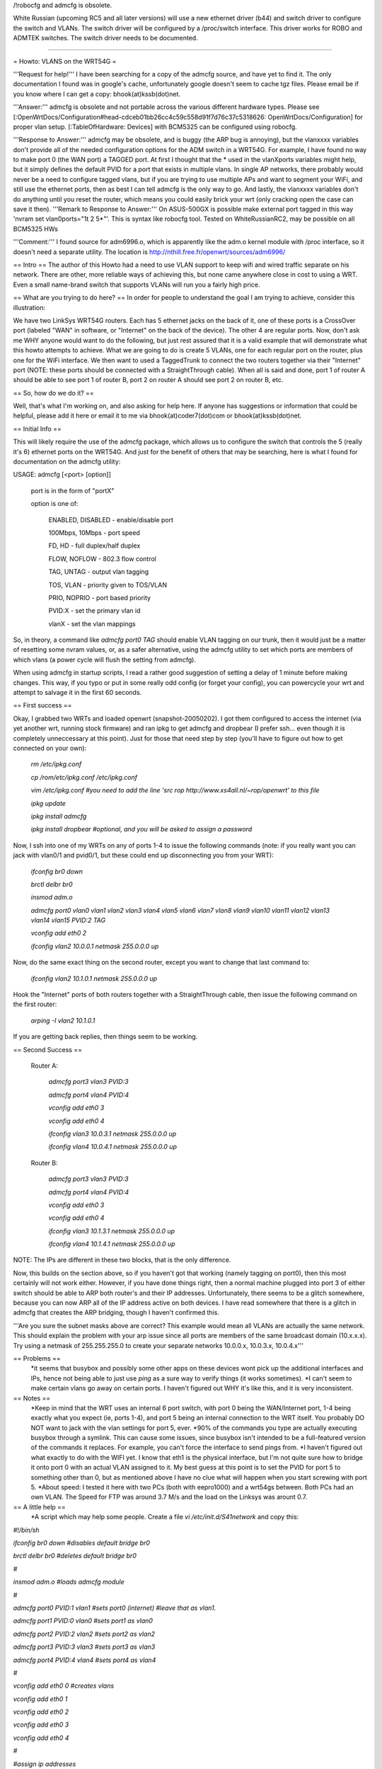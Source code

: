 /!\ robocfg and admcfg is obsolete.

White Russian (upcoming RC5 and all later versions) will use a new ethernet driver (b44) and switch driver to configure the switch and VLANs. The switch driver will be configured by a /proc/switch interface. This driver works for ROBO and ADMTEK switches.
The switch driver needs to be documented.

--------

= Howto: VLANS on the WRT54G =

'''Request for help!''' I have been searching for a copy of the admcfg source, and have yet to find it. The only documentation I found was in google's cache, unfortunately google doesn't seem to cache tgz files. Please email be if you know where I can get a copy: bhook(at)kssb(dot)net.

'''Answer:''' admcfg is obsolete and not portable across the various different hardware types. Please see [:OpenWrtDocs/Configuration#head-cdceb01bb26cc4c59c558d91f7d76c37c5318626: OpenWrtDocs/Configuration] for proper vlan setup. [:TableOfHardware: Devices] with BCM5325 can be configured using robocfg.

'''Response to Answer:''' admcfg may be obsolete, and is buggy (the ARP bug is annoying), but the vlanxxxx variables don't provide all of the needed configuration options for the ADM switch in a WRT54G. For example, I have found no way to make port 0 (the WAN port) a TAGGED port. At first I thought that the * used in the vlanXports variables might help, but it simply defines the default PVID for a port that exists in multiple vlans. In single AP networks, there probably would never be a need to configure tagged vlans, but if you are trying to use multiple APs and want to segment your WiFi, and still use the ethernet ports, then as best I can tell admcfg is the only way to go. And lastly, the vlanxxxx variables don't do anything until you reset the router, which means you could easily brick your wrt (only cracking open the case can save it then).
'''Remark to Response to Answer:''' On ASUS-500GX is possible make external port tagged in this way 'nvram set vlan0ports="1t 2 5*"'. This is syntax like robocfg tool. Tested on WhiteRussianRC2, may be possible on all BCM5325 HWs

'''Comment:''' I found source for adm6996.o, which is apparently like the adm.o kernel module with /proc interface, so it doesn't need a separate utility. The location is http://nthill.free.fr/openwrt/sources/adm6996/

== Intro ==
The author of this Howto had a need to use VLAN support to keep wifi and wired traffic separate on his network. There are other, more reliable ways of achieving this, but none came anywhere close in cost to using a WRT. Even a small name-brand switch that supports VLANs will run you a fairly high price.

== What are you trying to do here? ==
In order for people to understand the goal I am trying to achieve, consider this illustration:

We have two LinkSys WRT54G routers. Each has 5 ethernet jacks on the back of it, one of these ports is a CrossOver port (labeled "WAN" in software, or "Internet" on the back of the device). The other 4 are regular ports. Now, don't ask me WHY anyone would want to do the following, but just rest assured that it is a valid example that will demonstrate what this howto attempts to achieve. What we are going to do is create 5 VLANs, one for each regular port on the router, plus one for the WiFi interface. We then want to used a TaggedTrunk to connect the two routers together via their "Internet" port (NOTE: these ports should be connected with a StraightThrough cable). When all is said and done, port 1 of router A should be able to see port 1 of router B, port 2 on router A should see port 2 on router B, etc.

== So, how do we do it? ==

Well, that's what I'm working on, and also asking for help here. If anyone has suggestions or information that could be helpful, please add it here or email it to me via bhook(at)coder7(dot)com or bhook(at)kssb(dot)net.

== Initial Info ==

This will likely require the use of the admcfg package, which allows us to configure the switch that controls the 5 (really it's 6) ethernet ports on the WRT54G. And just for the benefit of others that may be searching, here is what I found for documentation on the admcfg utility:

USAGE:
admcfg [<port> [option]]

      port is in the form of "portX"

      option is one of:

            ENABLED, DISABLED - enable/disable port

            100Mbps, 10Mbps - port speed

            FD, HD - full duplex/half duplex

            FLOW, NOFLOW - 802.3 flow control

            TAG, UNTAG - output vlan tagging

            TOS, VLAN - priority given to TOS/VLAN

            PRIO, NOPRIO - port based priority

            PVID:X - set the primary vlan id

            vlanX - set the vlan mappings


So, in theory, a command like `admcfg port0 TAG` should enable VLAN tagging on our trunk, then it would just be a matter of resetting some nvram values, or, as a safer alternative, using the admcfg utility to set which ports are members of which vlans (a power cycle will flush the setting from admcfg).

When using admcfg in startup scripts, I read a rather good suggestion of setting a delay of 1 minute before making changes. This way, if you typo or put in some really odd config (or forget your config), you can powercycle your wrt and attempt to salvage it in the first 60 seconds.

== First success ==

Okay, I grabbed two WRTs and loaded openwrt (snapshot-20050202). I got them configured to access the internet (via yet another wrt, running stock firmware) and ran ipkg to get admcfg and dropbear (I prefer ssh... even though it is completely unneccessary at this point). Just for those that need step by step (you'll have to figure out how to get connected on your own):

  `rm /etc/ipkg.conf`

  `cp /rom/etc/ipkg.conf /etc/ipkg.conf`

  `vim /etc/ipkg.conf #you need to add the line 'src rop http://www.xs4all.nl/~rop/openwrt' to this file`

  `ipkg update`

  `ipkg install admcfg`

  `ipkg install dropbear #optional, and you will be asked to assign a password`


Now, I ssh into one of my WRTs on any of ports 1-4 to issue the following commands (note: if you really want you can jack with vlan0/1 and pvid0/1, but these could end up disconnecting you from your WRT):

  `ifconfig br0 down`

  `brctl delbr br0`

  `insmod adm.o`


  `admcfg port0 vlan0 vlan1 vlan2 vlan3 vlan4 vlan5 vlan6 vlan7 vlan8 vlan9 vlan10 vlan11 vlan12 vlan13 vlan14 vlan15 PVID:2 TAG`

  `vconfig add eth0 2`

  `ifconfig vlan2 10.0.0.1 netmask 255.0.0.0 up`


Now, do the same exact thing on the second router, except you want to change that last command to:

  `ifconfig vlan2 10.1.0.1 netmask 255.0.0.0 up`


Hook the "Internet" ports of both routers together with a StraightThrough cable, then issue the following command on the first router:

  `arping -I vlan2 10.1.0.1`

If you are getting back replies, then things seem to be working.


== Second Success ==

 Router A:

  `admcfg port3 vlan3 PVID:3`

  `admcfg port4 vlan4 PVID:4`

  `vconfig add eth0 3`

  `vconfig add eth0 4`

  `ifconfig vlan3 10.0.3.1 netmask 255.0.0.0 up`

  `ifconfig vlan4 10.0.4.1 netmask 255.0.0.0 up`

 Router B:

  `admcfg port3 vlan3 PVID:3`

  `admcfg port4 vlan4 PVID:4`

  `vconfig add eth0 3`

  `vconfig add eth0 4`

  `ifconfig vlan3 10.1.3.1 netmask 255.0.0.0 up`

  `ifconfig vlan4 10.1.4.1 netmask 255.0.0.0 up`

NOTE: The IPs are different in these two blocks, that is the only difference.

Now, this builds on the section above, so if you haven't got that working (namely tagging on port0), then this most certainly will not work either. However, if you have done things right, then a normal machine plugged into port 3 of either switch should be able to ARP both router's and their IP addresses. Unfortunately, there seems to be a glitch somewhere, because you can now ARP all of the IP address active on both devices. I have read somewhere that there is a glitch in admcfg that creates the ARP bridging, though I haven't confirmed this.

'''Are you sure the subnet masks above are correct? This example would mean all VLANs are actually the same network. This should explain the problem with your arp issue since all ports are members of the same broadcast domain (10.x.x.x). Try using a netmask of 255.255.255.0 to create your separate networks 10.0.0.x, 10.0.3.x, 10.0.4.x'''

== Problems ==
 *it seems that busybox and possibly some other apps on these devices wont pick up the additional interfaces and IPs, hence not being able to just use `ping` as a sure way to verify things (it works sometimes).
 *I can't seem to make certain vlans go away on certain ports. I haven't figured out WHY it's like this, and it is very inconsistent.

== Notes ==
 *Keep in mind that the WRT uses an internal 6 port switch, with port 0 being the WAN/Internet port, 1-4 being exactly what you expect (ie, ports 1-4), and port 5 being an internal connection to the WRT itself. You probably DO NOT want to jack with the vlan settings for port 5, ever.
 *90% of the commands you type are actually executing busybox through a symlink. This can cause some issues, since busybox isn't intended to be a full-featured version of the commands it replaces. For example, you can't force the interface to send pings from.
 *I haven't figured out what exactly to do with the WIFI yet. I know that eth1 is the physical interface, but I'm not quite sure how to bridge it onto port 0 with an actual VLAN assigned to it. My best guess at this point is to set the PVID for port 5 to something other than 0, but as mentioned above I have no clue what will happen when you start screwing with port 5.
 *About speed: I tested it here with two PCs (both with eepro1000) and a wrt54gs between. Both PCs had an own VLAN. The Speed for FTP was around 3.7 M/s and the load on the Linksys was arount 0.7.

== A little help ==
 *A script which may help some people. Create a file `vi /etc/init.d/S41network` and copy this:

`#!/bin/sh`

`ifconfig br0 down #disables default bridge br0`

`brctl delbr br0     #deletes default bridge br0`

`#`

`insmod adm.o    #loads admcfg module`

`#`

`admcfg port0 PVID:1 vlan1   #sets port0 (internet) #leave that as vlan1.`

`admcfg port1 PVID:0 vlan0   #sets port1 as vlan0`

`admcfg port2 PVID:2 vlan2   #sets port2 as vlan2`

`admcfg port3 PVID:3 vlan3   #sets port3 as vlan3`

`admcfg port4 PVID:4 vlan4   #sets port4 as vlan4`

`#`

`vconfig add eth0 0  #creates vlans`

`vconfig add eth0 1`

`vconfig add eth0 2`

`vconfig add eth0 3`

`vconfig add eth0 4`

`#`

`#assign ip addresses`

`ifconfig vlan1 192.168.2.1 netmask 255.255.255.0 broadcast 192.168.2.255 up #iport labeled internet`

`ifconfig vlan0 192.168.1.1 netmask 255.255.255.0 broadcast 192.168.1.255 up #port labeled port1`

`ifconfig vlan2 192.168.3.1 netmask 255.255.255.0 broadcast 192.168.3.255 up #port labeled port2`

`ifconfig vlan3 192.168.4.1 netmask 255.255.255.0 broadcast 192.168.4.255 up #port labeled port3`

`ifconfig vlan4 192.168.5.1 netmask 255.255.255.0  broadcast 192.168.5.255 up #port labeled port4`

`#`

`ifconfig eth1 192.168.6.1 netmask 255.255.255.0 broadcast 192.168.6.255 up #wireless port`

Then save the file and don't forget to `chmod +x /etc/init.d/S41network`
Now the only thing you have to do is alter the IPs, netmasks and broadcasts.
